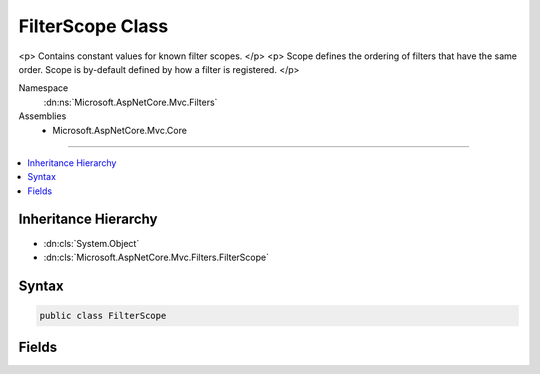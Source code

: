 

FilterScope Class
=================






<p>
Contains constant values for known filter scopes.
</p>
<p>
Scope defines the ordering of filters that have the same order. Scope is by-default
defined by how a filter is registered.
</p>


Namespace
    :dn:ns:`Microsoft.AspNetCore.Mvc.Filters`
Assemblies
    * Microsoft.AspNetCore.Mvc.Core

----

.. contents::
   :local:



Inheritance Hierarchy
---------------------


* :dn:cls:`System.Object`
* :dn:cls:`Microsoft.AspNetCore.Mvc.Filters.FilterScope`








Syntax
------

.. code-block:: csharp

    public class FilterScope








.. dn:class:: Microsoft.AspNetCore.Mvc.Filters.FilterScope
    :hidden:

.. dn:class:: Microsoft.AspNetCore.Mvc.Filters.FilterScope

Fields
------

.. dn:class:: Microsoft.AspNetCore.Mvc.Filters.FilterScope
    :noindex:
    :hidden:

    
    .. dn:field:: Microsoft.AspNetCore.Mvc.Filters.FilterScope.Action
    
        
        :rtype: System.Int32
    
        
        .. code-block:: csharp
    
            public static readonly int Action
    
    .. dn:field:: Microsoft.AspNetCore.Mvc.Filters.FilterScope.Controller
    
        
        :rtype: System.Int32
    
        
        .. code-block:: csharp
    
            public static readonly int Controller
    
    .. dn:field:: Microsoft.AspNetCore.Mvc.Filters.FilterScope.First
    
        
        :rtype: System.Int32
    
        
        .. code-block:: csharp
    
            public static readonly int First
    
    .. dn:field:: Microsoft.AspNetCore.Mvc.Filters.FilterScope.Global
    
        
        :rtype: System.Int32
    
        
        .. code-block:: csharp
    
            public static readonly int Global
    
    .. dn:field:: Microsoft.AspNetCore.Mvc.Filters.FilterScope.Last
    
        
        :rtype: System.Int32
    
        
        .. code-block:: csharp
    
            public static readonly int Last
    

